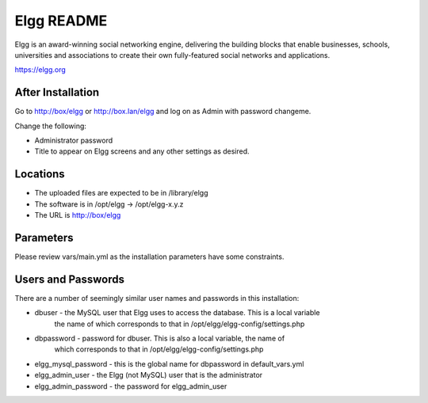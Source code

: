 ===========
Elgg README
===========

Elgg is an award-winning social networking engine, delivering the building blocks
that enable businesses, schools, universities and associations to create their own
fully-featured social networks and applications.

https://elgg.org

After Installation
------------------

Go to http://box/elgg or http://box.lan/elgg and log on as Admin with password changeme.

Change the following:

* Administrator password

* Title to appear on Elgg screens and any other settings as desired.

Locations
---------

- The uploaded files are expected to be in /library/elgg
- The software is in /opt/elgg -> /opt/elgg-x.y.z
- The URL is http://box/elgg

Parameters
----------

Please review vars/main.yml as the installation parameters have
some constraints.

Users and Passwords
-------------------

There are a number of seemingly similar user names and passwords in this installation:

* dbuser - the MySQL user that Elgg uses to access the database.  This is a local variable
           the name of which corresponds to that in /opt/elgg/elgg-config/settings.php

* dbpassword - password for dbuser. This is also a local variable, the name of
               which corresponds to that in /opt/elgg/elgg-config/settings.php

* elgg_mysql_password - this is the global name for dbpassword in default_vars.yml

* elgg_admin_user - the Elgg (not MySQL) user that is the administrator

* elgg_admin_password - the password for elgg_admin_user
